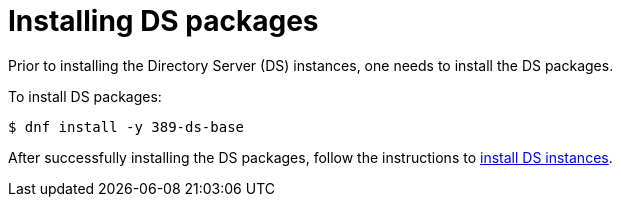 :_mod-docs-content-type: PROCEDURE

[id="installing-ds-packages"]
= Installing DS packages 

// This was copied partially from https://github.com/dogtagpki/pki/wiki/Installing-DS-Server

Prior to installing the Directory Server (DS) instances, one needs to install the DS packages.

To install DS packages:

[literal]
....
$ dnf install -y 389-ds-base
....

After successfully installing the DS packages, follow the instructions to xref:creating-ds-instance.adoc[install DS instances].
